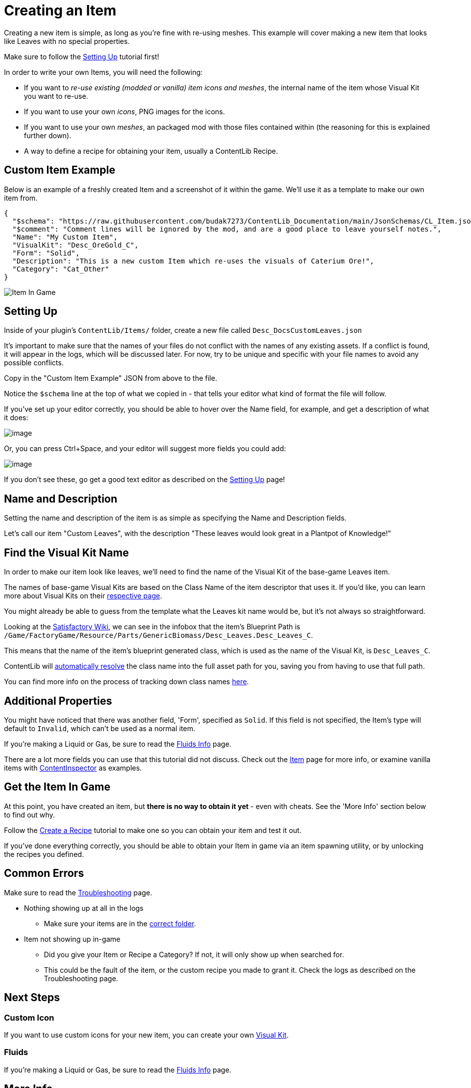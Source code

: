 = Creating an Item

Creating a new item is simple, as long as you're fine with re-using meshes.
This example will cover making a new item that looks like Leaves with no special properties.

Make sure to follow the
xref:Tutorials/Setup.adoc[Setting Up]
tutorial first!

In order to write your own Items, you will need the following:

* If you want to _re-use existing (modded or vanilla) item icons and meshes_, the internal name of the item whose Visual Kit you want to re-use.
* If you want to use your own _icons_, PNG images for the icons.
* If you want to use your own _meshes_, an packaged mod with those files contained within (the reasoning for this is explained further down).
* A way to define a recipe for obtaining your item, usually a ContentLib Recipe.

== Custom Item Example

Below is an example of a freshly created Item and a screenshot of it within the game.
We'll use it as a template to make our own item from.

```json
{
  "$schema": "https://raw.githubusercontent.com/budak7273/ContentLib_Documentation/main/JsonSchemas/CL_Item.json",
  "$comment": "Comment lines will be ignored by the mod, and are a good place to leave yourself notes.",
  "Name": "My Custom Item",
  "VisualKit": "Desc_OreGold_C",
  "Form": "Solid",
  "Description": "This is a new custom Item which re-uses the visuals of Caterium Ore!",
  "Category": "Cat_Other"
}
```

image:https://i.imgur.com/T7OC3vq.jpg[Item In Game]

== Setting Up

Inside of your plugin's `ContentLib/Items/` folder,
create a new file called `Desc_DocsCustomLeaves.json`

It's important to make sure that the names of your files
do not conflict with the names of any existing assets.
If a conflict is found, it will appear in the logs, which will be discussed later.
For now, try to be unique and specific with your file names to avoid any possible conflicts.

Copy in the "Custom Item Example" JSON from above to the file.

Notice the `$schema` line at the top of what we copied in -
that tells your editor what kind of format the file will follow.

If you've set up your editor correctly, you should be able to hover over the Name field,
for example, and get a description of what it does:

image:Tutorials/Item_DescriptionHover.png[image]

Or, you can press Ctrl+Space, and your editor will suggest more fields you could add:

image:Tutorials/Item_AutoSuggest.png[image]

If you don't see these, go get a good text editor as described on the xref:Tutorials/Setup.adoc[Setting Up] page!

== Name and Description

Setting the name and description of the item is as simple as specifying the Name and Description fields.

Let's call our item "Custom Leaves",
with the description "These leaves would look great in a Plantpot of Knowledge!"

== Find the Visual Kit Name

In order to make our item look like leaves, we'll need to find the name of the Visual Kit of the base-game Leaves item.

The names of base-game Visual Kits are based on the Class Name of the item descriptor that uses it.
If you'd like, you can learn more about Visual Kits
on their xref:Features/VisualKits.adoc[respective page].

You might already be able to guess from the template what the Leaves kit name would be,
but it's not always so straightforward.

Looking at the https://satisfactory.wiki.gg/wiki/Leaves[Satisfactory Wiki],
we can see in the infobox that the item's Blueprint Path is
`/Game/FactoryGame/Resource/Parts/GenericBiomass/Desc_Leaves.Desc_Leaves_C`.

This means that the name of the item's blueprint generated class,
which is used as the name of the Visual Kit, is `Desc_Leaves_C`.

ContentLib will
xref:BackgroundInfo/AutomaticNameResolving.adoc[automatically resolve]
the class name into the full asset path for you,
saving you from having to use that full path.

You can find more info on the process of tracking down class names
xref:Tutorials/FindAssetPath.adoc[here].

== Additional Properties

You might have noticed that there was another field,
'Form', specified as `Solid`.
If this field is not specified, the Item's type will default to `Invalid`,
which can't be used as a normal item.

If you're making a Liquid or Gas, be sure to read the xref:Tutorials/FluidsInfo.adoc[Fluids Info] page.

There are a lot more fields you can use that this tutorial did not discuss.
Check out the xref:Features/Items.adoc[Item] page for more info,
or examine vanilla items with
xref:Tutorials/ContentInspector.adoc[ContentInspector]
as examples.

== Get the Item In Game

At this point, you have created an item, but **there is no way to obtain it yet** - even with cheats.
See the 'More Info' section below to find out why.

Follow the xref:Tutorials/CreateRecipe.adoc[Create a Recipe]
tutorial to make one so you can obtain your item and test it out.

If you've done everything correctly,
you should be able to obtain your Item in game via an item spawning utility,
or by unlocking the recipes you defined.

== Common Errors

Make sure to read the xref:Tutorials/Troubleshooting.adoc[Troubleshooting] page.

* Nothing showing up at all in the logs
  ** Make sure your items are in the xref:BackgroundInfo/FolderNames.adoc[correct folder].
* Item not showing up in-game
  ** Did you give your Item or Recipe a Category? If not, it will only show up when searched for.
  ** This could be the fault of the item, or the custom recipe you made to grant it. Check the logs as described on the Troubleshooting page.

== Next Steps

=== Custom Icon

If you want to use custom icons for your new item, you can create your own xref:Features/VisualKits.adoc[Visual Kit].

=== Fluids

If you're making a Liquid or Gas, be sure to read the xref:Tutorials/FluidsInfo.adoc[Fluids Info] page.

== More Info

=== Why a Recipe is Needed

====
"Why do I need to use a ContentLib Recipe so that I can obtain my item? Can't I just spawn it in?"
====

As a performance measure, an Item is generally not available in Satisfactory unless a Recipe exists to register it. When you create a new item with _ContentLib_, there are no Recipes that produce it, so the game does not know to register it as existing. Writing a recipe with a ContentLib Recipe is the simplest way to create a recipe for it. Depending on how your item spawning mod locates items, it may or may not be able to find this otherwise hidden item and register it for you.


=== Why A Packaged Mod is Needed for Custom Meshes

Unreal Engine expects materials and meshes to be in a very specific cooked format in order for use.
This preparation step is unavoidable.
The simplest way to prepare your files for usage is to package them using the same method used to package a mod.
